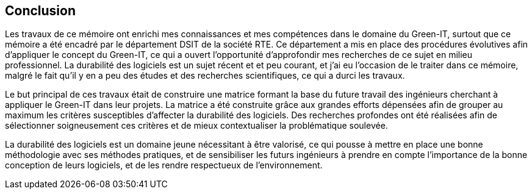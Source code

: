 <<<
== Conclusion

Les travaux de ce mémoire ont enrichi mes connaissances et mes compétences dans le domaine du Green-IT, surtout que ce mémoire a été encadré par le département DSIT de la société RTE. Ce département a mis en place des procédures évolutives afin d'appliquer le concept du Green-IT, ce qui a ouvert l'opportunité d'approfondir mes recherches de ce sujet en milieu professionnel. La durabilité des logiciels est un sujet récent et et peu courant, et j’ai eu l’occasion de le traiter dans ce mémoire, malgré le fait qu’il y en a peu des études et des recherches scientifiques, ce qui a durci les travaux. 

Le but principal de ces travaux était de construire une matrice formant la base du future travail des ingénieurs cherchant à appliquer le Green-IT dans leur projets. La matrice a été construite grâce aux grandes efforts dépensées afin de grouper au maximum les critères susceptibles d’affecter la durabilité des logiciels. Des recherches profondes ont été réalisées afin de sélectionner soigneusement ces critères et de mieux contextualiser la problématique soulevée. 

La durabilité des logiciels est un domaine jeune nécessitant à être valorisé, ce qui pousse à mettre en place une bonne méthodologie avec ses méthodes pratiques, et de sensibiliser les futurs ingénieurs à prendre en compte l’importance de la bonne conception de leurs logiciels, et de les rendre respectueux de l’environnement. 
